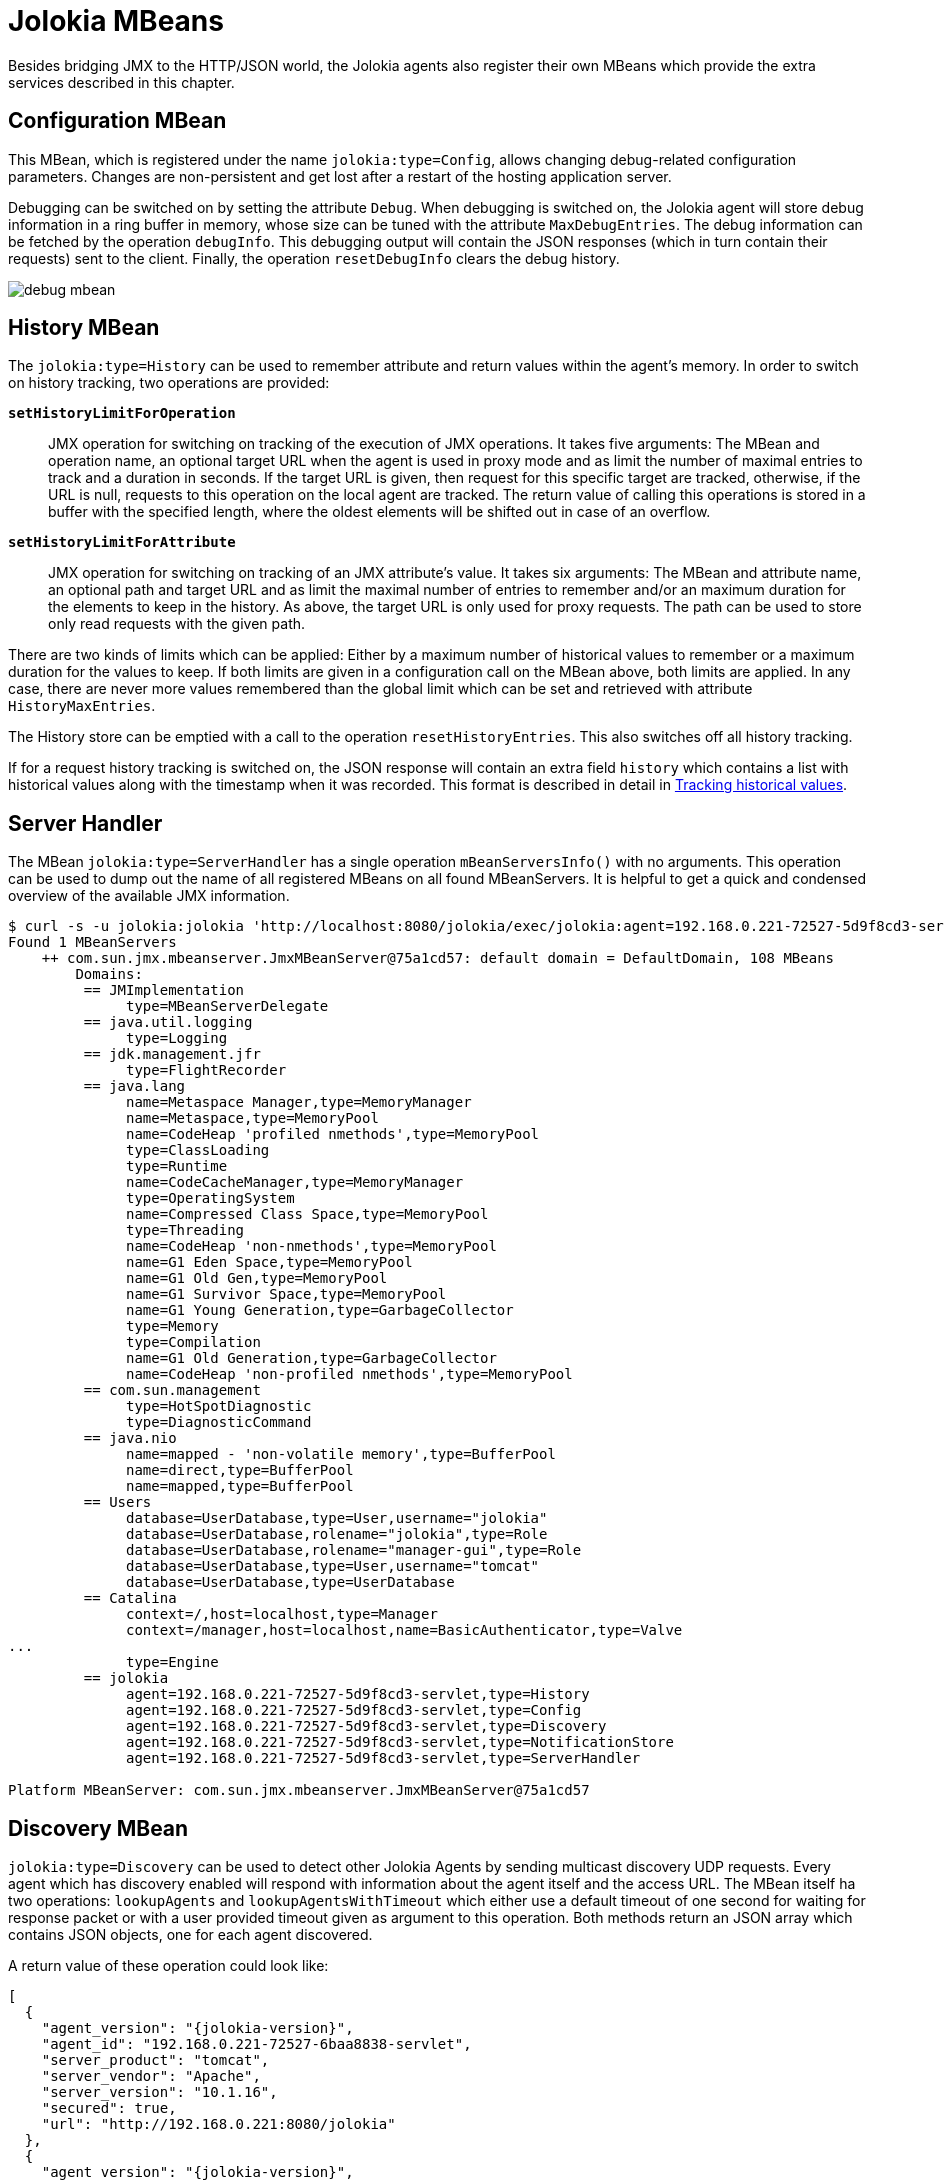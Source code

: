 ////
  Copyright 2009-2023 Roland Huss

  Licensed under the Apache License, Version 2.0 (the "License");
  you may not use this file except in compliance with the License.
  You may obtain a copy of the License at

        http://www.apache.org/licenses/LICENSE-2.0

  Unless required by applicable law or agreed to in writing, software
  distributed under the License is distributed on an "AS IS" BASIS,
  WITHOUT WARRANTIES OR CONDITIONS OF ANY KIND, either express or implied.
  See the License for the specific language governing permissions and
  limitations under the License.
////
[#mbeans]
= Jolokia MBeans

Besides bridging JMX to the HTTP/JSON world, the Jolokia agents
also register their own MBeans which provide the extra services
described in this chapter.

[#mbean-config]
== Configuration MBean

This MBean, which is registered under the name
`jolokia:type=Config`, allows changing
debug-related configuration parameters. Changes are non-persistent and get
lost after a restart of the hosting application
server.

Debugging can be switched on by setting the attribute
`Debug`. When debugging is switched on, the
Jolokia agent will store debug information in a ring buffer in
memory, whose size can be tuned with the attribute
`MaxDebugEntries`. The debug information can
be fetched by the operation `debugInfo`. This
debugging output will contain the JSON responses (which in
turn contain their requests) sent to the client. Finally, the
operation `resetDebugInfo` clears the debug
history.

image::debug-mbean.png[]

[#mbean-history]
== History MBean

The `jolokia:type=History` can be used to remember
attribute and return values within the agent's memory. In order to
switch on history tracking, two operations are provided:

*`setHistoryLimitForOperation`*:: JMX operation for switching on tracking of the execution of
JMX operations. It takes five arguments: The MBean and
operation name, an optional target URL when the agent
is used in proxy mode and as limit the number of maximal
entries to track and a duration in seconds.
If the target URL is given, then
request for this specific target are tracked,
otherwise, if the URL is null, requests to this
operation on the local agent are tracked.  The return
value of calling this operations is stored in a
buffer with the specified length, where the oldest
elements will be shifted out in case of an overflow.

*`setHistoryLimitForAttribute`*:: JMX operation for switching on tracking of an JMX
attribute's value. It takes six arguments: The MBean and
attribute name, an optional path and target URL and as
limit the maximal number of entries to remember and/or an
maximum duration for the elements to keep in the
history. As above, the target URL is only used for proxy
requests. The path can be used to store only read requests
with the given path.

There are two kinds of limits which can be applied: Either by a
maximum number of historical values to remember or a maximum
duration for the values to keep. If both limits are given in a
configuration call on the MBean above, both limits are
applied. In any case, there are never more values remembered
than the global limit which can be set and retrieved with
attribute `HistoryMaxEntries`.

The History store can be emptied with a call to the operation
`resetHistoryEntries`. This also
switches off all history tracking.

If for a request history tracking is switched on, the JSON
response will contain an extra field
`history` which contains a list with
historical values along with the timestamp when it was
recorded. This format is described in detail in
xref:jolokia_protocol.adoc#history[Tracking historical values].

[#mbean-serverhandler]
== Server Handler

The MBean
`jolokia:type=ServerHandler` has a single
operation `mBeanServersInfo()` with no
arguments. This operation can be used to dump out the name of
all registered MBeans on all found MBeanServers. It is helpful to
get a quick and condensed overview of the available JMX
information.

[,shell]
----
$ curl -s -u jolokia:jolokia 'http://localhost:8080/jolokia/exec/jolokia:agent=192.168.0.221-72527-5d9f8cd3-servlet,type=ServerHandler/mBeanServersInfo()' | jq -r .value
Found 1 MBeanServers
    ++ com.sun.jmx.mbeanserver.JmxMBeanServer@75a1cd57: default domain = DefaultDomain, 108 MBeans
        Domains:
         == JMImplementation
              type=MBeanServerDelegate
         == java.util.logging
              type=Logging
         == jdk.management.jfr
              type=FlightRecorder
         == java.lang
              name=Metaspace Manager,type=MemoryManager
              name=Metaspace,type=MemoryPool
              name=CodeHeap 'profiled nmethods',type=MemoryPool
              type=ClassLoading
              type=Runtime
              name=CodeCacheManager,type=MemoryManager
              type=OperatingSystem
              name=Compressed Class Space,type=MemoryPool
              type=Threading
              name=CodeHeap 'non-nmethods',type=MemoryPool
              name=G1 Eden Space,type=MemoryPool
              name=G1 Old Gen,type=MemoryPool
              name=G1 Survivor Space,type=MemoryPool
              name=G1 Young Generation,type=GarbageCollector
              type=Memory
              type=Compilation
              name=G1 Old Generation,type=GarbageCollector
              name=CodeHeap 'non-profiled nmethods',type=MemoryPool
         == com.sun.management
              type=HotSpotDiagnostic
              type=DiagnosticCommand
         == java.nio
              name=mapped - 'non-volatile memory',type=BufferPool
              name=direct,type=BufferPool
              name=mapped,type=BufferPool
         == Users
              database=UserDatabase,type=User,username="jolokia"
              database=UserDatabase,rolename="jolokia",type=Role
              database=UserDatabase,rolename="manager-gui",type=Role
              database=UserDatabase,type=User,username="tomcat"
              database=UserDatabase,type=UserDatabase
         == Catalina
              context=/,host=localhost,type=Manager
              context=/manager,host=localhost,name=BasicAuthenticator,type=Valve
...
              type=Engine
         == jolokia
              agent=192.168.0.221-72527-5d9f8cd3-servlet,type=History
              agent=192.168.0.221-72527-5d9f8cd3-servlet,type=Config
              agent=192.168.0.221-72527-5d9f8cd3-servlet,type=Discovery
              agent=192.168.0.221-72527-5d9f8cd3-servlet,type=NotificationStore
              agent=192.168.0.221-72527-5d9f8cd3-servlet,type=ServerHandler

Platform MBeanServer: com.sun.jmx.mbeanserver.JmxMBeanServer@75a1cd57
----

[#mbean-discovery]
== Discovery MBean

`jolokia:type=Discovery` can be used to detect other Jolokia Agents by
sending multicast discovery UDP requests. Every agent which has discovery enabled will respond with information
about the agent itself and the access URL. The MBean itself ha two operations: `lookupAgents`
and `lookupAgentsWithTimeout` which either use a default timeout of one second for waiting
for response packet or with a user provided timeout given as argument to this operation. Both methods return an
JSON array which contains JSON objects, one for each agent discovered.

A return value of these operation could look like:

[,json,subs="attributes,verbatim"]
----
[
  {
    "agent_version": "{jolokia-version}",
    "agent_id": "192.168.0.221-72527-6baa8838-servlet",
    "server_product": "tomcat",
    "server_vendor": "Apache",
    "server_version": "10.1.16",
    "secured": true,
    "url": "http://192.168.0.221:8080/jolokia"
  },
  {
    "agent_version": "{jolokia-version}",
    "agent_id": "192.168.0.221-89505-1328eb8a-osgi",
    "server_product": "felix",
    "server_vendor": "Apache",
    "server_version": "7.0.5",
    "secured": false,
    "url": "http://192.168.0.221:8181/jolokia"
  }
]
----

[#discovery-mbean-response]
.Response properties
[cols="15,~,30"]
|===
|Property|Description|Example

|`agent_id`
|Each agent has a unique id which can be either provided
during startup of the agent in form of a configuration
parameter or being autodetected. If autodected, the id has
several parts: The IP, the process id, hashcode of the agent
and its type. This field will be always provided.
|`192.168.0.221-72527-6baa8838-servlet`

|`agent_description`
|An optional description which can be used as a UI label if
given.
|`Apache Tomcat`

|`url`
|The URL how this agent can be contacted. This URL is
typically autodetected. For the JVM agent it should be
highly accurate. For the servlet based agents, it
depends. If configured via an initialisation parameter this
URL is used. If autodetected it is taken from the first HTTP
request processed by the servlet. Hence no URL is available
until this first request was processed. This property might
be empty.
|`\http://192.168.0.221:8080/jolokia`

|`secured`
|Whether the agent was configured for authentication or not.
|`false`

|`server_vendor`
|The vendor of the container the agent is running in. This
field is included if it could be automatically detected.
|`Apache`

|`server_product`
|The container product if detected
|`tomcat`

|`server_version`
|The container's version (if detected)
|`10.1.16`
|===
